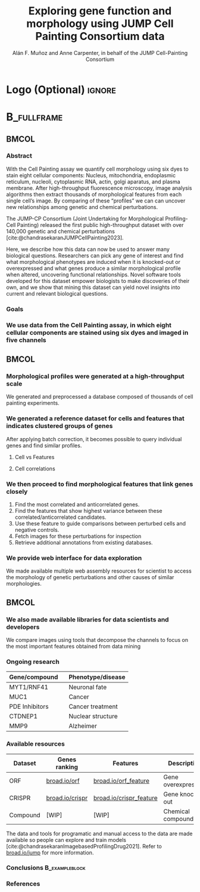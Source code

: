 # Gemini theme
#+startup: beamer
#+Title: Exploring gene function and morphology using JUMP Cell Painting Consortium data
#+AUTHOR: Alán F. Muñoz and Anne Carpenter, in behalf of the JUMP Cell-Painting Consortium
#+BEAMER_HEADER: \institute{Broad Institute of Harvard and MIT}

#+OPTIONS: toc:nil num:nil date:nil tex:t title:nil author:t email:nil ^:nil
#+LATEX_CLASS: beamerposter
#+BEAMER_THEME: gemini
#+BEAMER_COLOR_THEME: gemini
#+LATEX_HEADER: \usepackage{svg}
#+BEAMER_HEADER: \definecolor{links}{HTML}{2A1B81}
#+BEAMER_HEADER: \hypersetup{colorlinks,linkcolor=,urlcolor=links, citecolor=black}

#+bibliography: local-bib.bib
#+cite_export: csl
# https://github.com/anishathalye/gemini

# * Footer (Optional) :ignore:
# \footercontent{
#   \href{https://www.example.com}{https://www.example.com} \hfill
#   ABC Conference 2025, New York --- XYZ-1234 \hfill
#   \href{mailto:alyssa.p.hacker@example.com}{alyssa.p.hacker@example.com}}
# # (can be left out to remove footer)

* Logo (Optional) :ignore:
# use this to include logos on the left and/or right side of the header:

#+BEAMER_HEADER: \logoright{\includegraphics[height=5cm]{logos/broad_logo.png}}
# #+BEAMER_HEADER: \logoleft{\includesvg[height=4cm]{logos/broad_logo.svg}}

# # # ====================
# # # Body
# # # ====================

* @@latex:@@ :B_fullframe:
:PROPERTIES:
:BEAMER_ENV: fullframe
:END:

** @@latex:@@ :BMCOL:
:PROPERTIES:
:BEAMER_col: 0.3
:END:
*** Abstract
With the Cell Painting assay we quantify cell morphology using six dyes to stain eight cellular components: Nucleus, mitochondria, endoplasmic reticulum, nucleoli, cytoplasmic RNA, actin, golgi aparatus, and plasma membrane. After high-throughput fluorescence microscopy, image analysis algorithms then extract thousands of morphological features from each single cell’s image. By comparing of these “profiles” we can can uncover new relationships among genetic and chemical perturbations.

The JUMP-CP Consortium (Joint Undertaking for Morphological Profiling-Cell Painting) released the first public high-throughput dataset with over 140,000 genetic and chemical perturbations [cite:@chandrasekaranJUMPCellPainting2023].

Here, we describe how this data can now be used to answer many biological questions. Researchers can pick any gene of interest and find what morphological phenotypes are induced when it is knocked-out or overexpressed and what genes produce a similar morphological profile when altered, uncovering functional relationships. Novel software tools developed for this dataset empower biologists to make discoveries of their own, and we show that mining this dataset can yield novel insights into current and relevant biological questions.

*** Goals
:PROPERTIES:
:BEAMER_env: exampleblock
:END:

\heading{Device methods to interpret profile-based datasets to yield useful biological insight.}
\heading{Develop a tool/workflow for biologists and computer scientists to discover genes that result in phenotypes similar to theirs.}
\heading{Build a stepping stone for a universal and accessible framework against which biologists can validate cell phenotypes.}

*** We use data from the Cell Painting assay, in which eight cellular components are stained using six dyes and imaged in five channels
#+ATTR_LATEX: :width 0.9\textwidth
[[file:figs/cellpainting.png]]

** @@latex:@@ :BMCOL:
:PROPERTIES:
:BEAMER_col: 0.3
:END:

*** Morphological profiles were generated at a high-throughput scale
We generated and preprocessed a database composed of thousands of cell painting experiments.
[[file:figs/cell_painting_overview.png]]

*** We generated a reference dataset for cells and features that indicates clustered groups of genes
:PROPERTIES:
:BEAMER_env: block
:END:
After applying batch correction, it becomes possible to query individual genes and find similar profiles.
**** Cell vs Features
:PROPERTIES:
:BEAMER_col: 0.5
:END:
[[file:figs/clustermap_cells_features.png]]
**** Cell correlations
:PROPERTIES:
:BEAMER_col: 0.45
:END:
[[file:figs/clustermap_correlation.png]]

*** We then proceed to find morphological features that link genes closely
1. Find the most correlated and anticorrelated genes.
2. Find the features that show highest variance between these correlated/anticorrelated candidates.
3. Use these feature to guide comparisons between perturbed cells and negative controls.
4. Fetch images for these perturbations for inspection
5. Retrieve additional annotations from existing databases.
   
*** We provide web interface for data exploration
:PROPERTIES:
:BEAMER_env: block
:END:
We made available multiple web assembly resources for scientist to access the morphology of genetic perturbations and other causes of similar morphologies.
[[file:figs/web_interface.png]]
** @@latex:@@ :BMCOL:
:PROPERTIES:
:BEAMER_col: 0.3
:END:
*** We also made available libraries for data scientists and developers
:PROPERTIES:
:BEAMER_env: block
:END:
We compare images using tools that decompose the channels to focus on the most important features obtained from data mining
*** Ongoing research
:PROPERTIES:
:BEAMER_env: block
:END:
| Gene/compound  \nbsp{}\nbsp{} | Phenotype/disease |
|-------------------------------+-------------------|
| MYT1/RNF41                    | Neuronal fate     |
| MUC1                          | Cancer            |
| PDE Inhibitors                | Cancer treatment  |
| CTDNEP1                       | Nuclear structure |
| MMP9                          | Alzheimer         |

*** Available resources
:PROPERTIES:
:BEAMER_env: block
:END:

| Dataset  | Genes ranking   | Features                | Description         |
|----------+-----------------+-------------------------+---------------------|
| ORF      | [[https://broad.io/orf][broad.io/orf]]    | [[https://broad.io/orf_feature][broad.io/orf_feature]]    | Gene overexpression |
| CRISPR   | [[https://broad.io/crispr][broad.io/crispr]] | [[https://broad.io/crispr_feature][broad.io/crispr_feature]] | Gene knock-out      |
| Compound | [WIP]           | [WIP]                   | Chemical compounds  |

The data and tools for programatic and manual access to the data are made available so people can explore and train models [cite:@chandrasekaranImagebasedProfilingDrug2021]. Refer to [[http://broad.io/jump][broad.io/jump]] for more information.

*** Conclusions :B_exampleblock:
:PROPERTIES:
:BEAMER_env: alertblock
:END:
\heading{The JUMP Cell Painting can serve as a resource to obtain candidate genes to find further insight on genes or proteins of interest.}
\heading{High throughput analyses require biological expertise to provide novel insights, but provide an unprecedented opportunity to achieve a wholistic undersanding of the cell and human diseases.}
\heading{Our querying systems can help both biologists and data scientists to accelerate their biological discoveries by providing means to interpret features and listing genes with similar phenotypes}
\heading{We provide tools and examples so anyone can complement their a}

*** References
:PROPERTIES:
:BEAMER_env: block
:END:

# Reminder: You can export these as local-bib.bib using (citar-export-local-bib-file)
#+print_bibliography:
